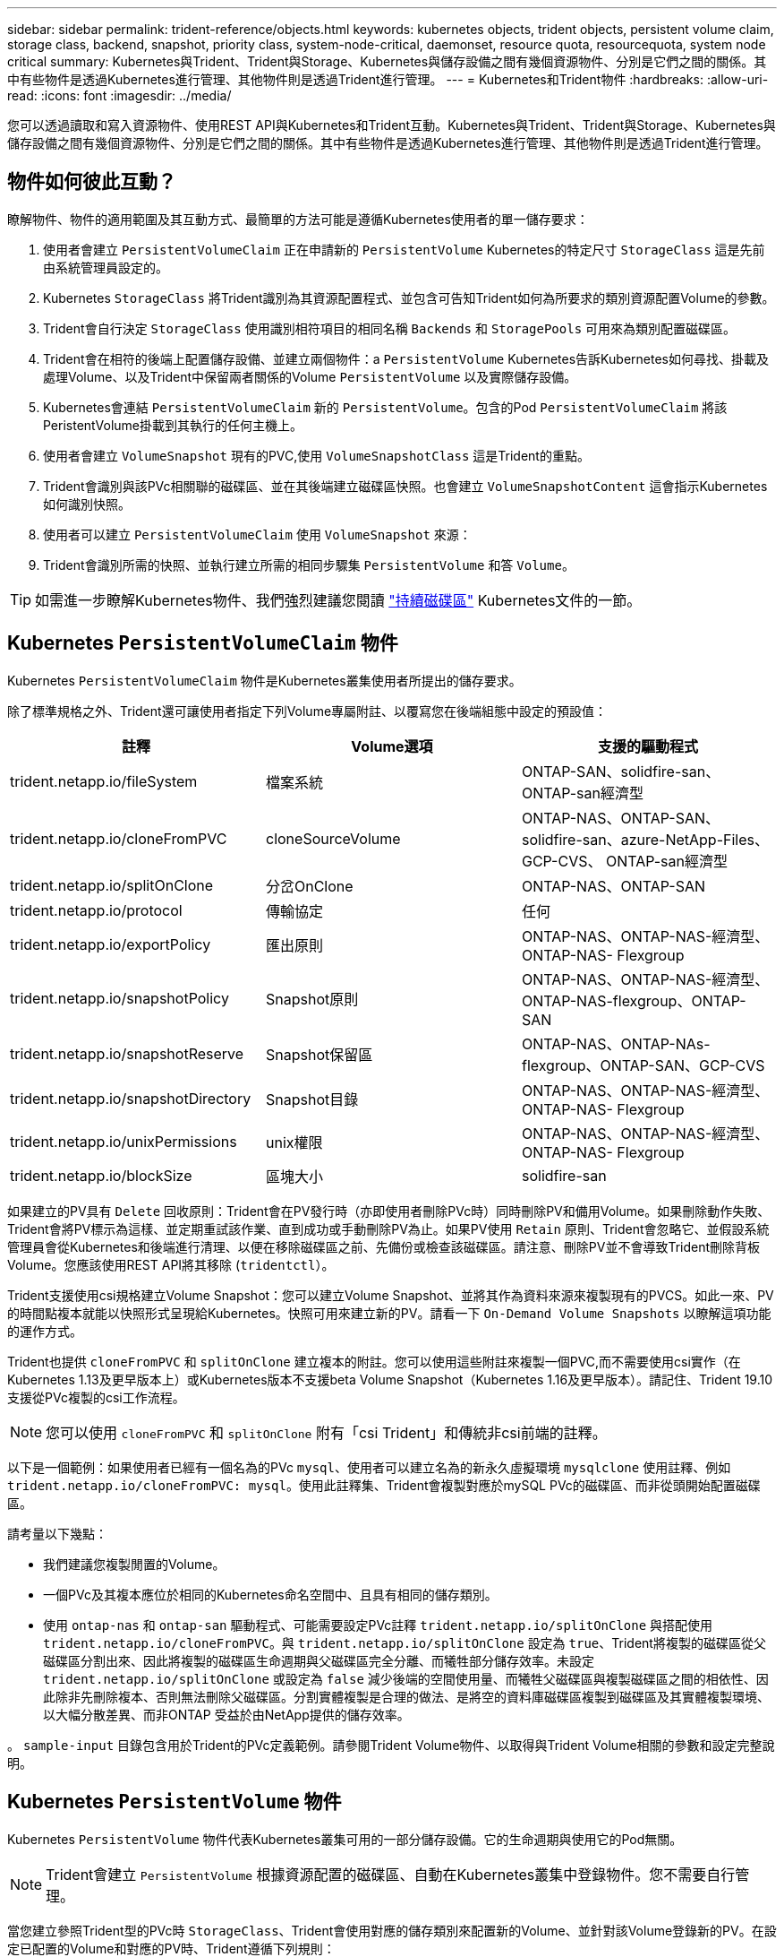 ---
sidebar: sidebar 
permalink: trident-reference/objects.html 
keywords: kubernetes objects, trident objects, persistent volume claim, storage class, backend, snapshot, priority class, system-node-critical, daemonset, resource quota, resourcequota, system node critical 
summary: Kubernetes與Trident、Trident與Storage、Kubernetes與儲存設備之間有幾個資源物件、分別是它們之間的關係。其中有些物件是透過Kubernetes進行管理、其他物件則是透過Trident進行管理。 
---
= Kubernetes和Trident物件
:hardbreaks:
:allow-uri-read: 
:icons: font
:imagesdir: ../media/


[role="lead"]
您可以透過讀取和寫入資源物件、使用REST API與Kubernetes和Trident互動。Kubernetes與Trident、Trident與Storage、Kubernetes與儲存設備之間有幾個資源物件、分別是它們之間的關係。其中有些物件是透過Kubernetes進行管理、其他物件則是透過Trident進行管理。



== 物件如何彼此互動？

瞭解物件、物件的適用範圍及其互動方式、最簡單的方法可能是遵循Kubernetes使用者的單一儲存要求：

. 使用者會建立 `PersistentVolumeClaim` 正在申請新的 `PersistentVolume` Kubernetes的特定尺寸 `StorageClass` 這是先前由系統管理員設定的。
. Kubernetes `StorageClass` 將Trident識別為其資源配置程式、並包含可告知Trident如何為所要求的類別資源配置Volume的參數。
. Trident會自行決定 `StorageClass` 使用識別相符項目的相同名稱 `Backends` 和 `StoragePools` 可用來為類別配置磁碟區。
. Trident會在相符的後端上配置儲存設備、並建立兩個物件：a `PersistentVolume` Kubernetes告訴Kubernetes如何尋找、掛載及處理Volume、以及Trident中保留兩者關係的Volume `PersistentVolume` 以及實際儲存設備。
. Kubernetes會連結 `PersistentVolumeClaim` 新的 `PersistentVolume`。包含的Pod `PersistentVolumeClaim` 將該PeristentVolume掛載到其執行的任何主機上。
. 使用者會建立 `VolumeSnapshot` 現有的PVC,使用 `VolumeSnapshotClass` 這是Trident的重點。
. Trident會識別與該PVc相關聯的磁碟區、並在其後端建立磁碟區快照。也會建立 `VolumeSnapshotContent` 這會指示Kubernetes如何識別快照。
. 使用者可以建立 `PersistentVolumeClaim` 使用 `VolumeSnapshot` 來源：
. Trident會識別所需的快照、並執行建立所需的相同步驟集 `PersistentVolume` 和答 `Volume`。



TIP: 如需進一步瞭解Kubernetes物件、我們強烈建議您閱讀 https://kubernetes.io/docs/concepts/storage/persistent-volumes/["持續磁碟區"^] Kubernetes文件的一節。



== Kubernetes `PersistentVolumeClaim` 物件

Kubernetes `PersistentVolumeClaim` 物件是Kubernetes叢集使用者所提出的儲存要求。

除了標準規格之外、Trident還可讓使用者指定下列Volume專屬附註、以覆寫您在後端組態中設定的預設值：

[cols=",,"]
|===
| 註釋 | Volume選項 | 支援的驅動程式 


| trident.netapp.io/fileSystem | 檔案系統 | ONTAP-SAN、solidfire-san、ONTAP-san經濟型 


| trident.netapp.io/cloneFromPVC | cloneSourceVolume | ONTAP-NAS、ONTAP-SAN、solidfire-san、azure-NetApp-Files、GCP-CVS、 ONTAP-san經濟型 


| trident.netapp.io/splitOnClone | 分岔OnClone | ONTAP-NAS、ONTAP-SAN 


| trident.netapp.io/protocol | 傳輸協定 | 任何 


| trident.netapp.io/exportPolicy | 匯出原則 | ONTAP-NAS、ONTAP-NAS-經濟型、ONTAP-NAS- Flexgroup 


| trident.netapp.io/snapshotPolicy | Snapshot原則 | ONTAP-NAS、ONTAP-NAS-經濟型、ONTAP-NAS-flexgroup、ONTAP-SAN 


| trident.netapp.io/snapshotReserve | Snapshot保留區 | ONTAP-NAS、ONTAP-NAs-flexgroup、ONTAP-SAN、GCP-CVS 


| trident.netapp.io/snapshotDirectory | Snapshot目錄 | ONTAP-NAS、ONTAP-NAS-經濟型、ONTAP-NAS- Flexgroup 


| trident.netapp.io/unixPermissions | unix權限 | ONTAP-NAS、ONTAP-NAS-經濟型、ONTAP-NAS- Flexgroup 


| trident.netapp.io/blockSize | 區塊大小 | solidfire-san 
|===
如果建立的PV具有 `Delete` 回收原則：Trident會在PV發行時（亦即使用者刪除PVc時）同時刪除PV和備用Volume。如果刪除動作失敗、Trident會將PV標示為這樣、並定期重試該作業、直到成功或手動刪除PV為止。如果PV使用 `+Retain+` 原則、Trident會忽略它、並假設系統管理員會從Kubernetes和後端進行清理、以便在移除磁碟區之前、先備份或檢查該磁碟區。請注意、刪除PV並不會導致Trident刪除背板Volume。您應該使用REST API將其移除 (`tridentctl`）。

Trident支援使用csi規格建立Volume Snapshot：您可以建立Volume Snapshot、並將其作為資料來源來複製現有的PVCS。如此一來、PV的時間點複本就能以快照形式呈現給Kubernetes。快照可用來建立新的PV。請看一下 `+On-Demand Volume Snapshots+` 以瞭解這項功能的運作方式。

Trident也提供 `cloneFromPVC` 和 `splitOnClone` 建立複本的附註。您可以使用這些附註來複製一個PVC,而不需要使用csi實作（在Kubernetes 1.13及更早版本上）或Kubernetes版本不支援beta Volume Snapshot（Kubernetes 1.16及更早版本）。請記住、Trident 19.10支援從PVc複製的csi工作流程。


NOTE: 您可以使用 `cloneFromPVC` 和 `splitOnClone` 附有「csi Trident」和傳統非csi前端的註釋。

以下是一個範例：如果使用者已經有一個名為的PVc `mysql`、使用者可以建立名為的新永久虛擬環境 `mysqlclone` 使用註釋、例如 `trident.netapp.io/cloneFromPVC: mysql`。使用此註釋集、Trident會複製對應於mySQL PVc的磁碟區、而非從頭開始配置磁碟區。

請考量以下幾點：

* 我們建議您複製閒置的Volume。
* 一個PVc及其複本應位於相同的Kubernetes命名空間中、且具有相同的儲存類別。
* 使用 `ontap-nas` 和 `ontap-san` 驅動程式、可能需要設定PVc註釋 `trident.netapp.io/splitOnClone` 與搭配使用 `trident.netapp.io/cloneFromPVC`。與 `trident.netapp.io/splitOnClone` 設定為 `true`、Trident將複製的磁碟區從父磁碟區分割出來、因此將複製的磁碟區生命週期與父磁碟區完全分離、而犧牲部分儲存效率。未設定 `trident.netapp.io/splitOnClone` 或設定為 `false` 減少後端的空間使用量、而犧牲父磁碟區與複製磁碟區之間的相依性、因此除非先刪除複本、否則無法刪除父磁碟區。分割實體複製是合理的做法、是將空的資料庫磁碟區複製到磁碟區及其實體複製環境、以大幅分散差異、而非ONTAP 受益於由NetApp提供的儲存效率。


。 `sample-input` 目錄包含用於Trident的PVc定義範例。請參閱Trident Volume物件、以取得與Trident Volume相關的參數和設定完整說明。



== Kubernetes `PersistentVolume` 物件

Kubernetes `PersistentVolume` 物件代表Kubernetes叢集可用的一部分儲存設備。它的生命週期與使用它的Pod無關。


NOTE: Trident會建立 `PersistentVolume` 根據資源配置的磁碟區、自動在Kubernetes叢集中登錄物件。您不需要自行管理。

當您建立參照Trident型的PVc時 `StorageClass`、Trident會使用對應的儲存類別來配置新的Volume、並針對該Volume登錄新的PV。在設定已配置的Volume和對應的PV時、Trident遵循下列規則：

* Trident會產生Kubernetes的PV名稱、以及用來配置儲存設備的內部名稱。在這兩種情況下、都是確保名稱在其範圍內是唯一的。
* 磁碟區的大小會盡可能接近在室早中所要求的大小、不過視平台而定、磁碟區可能會四捨五入至最接近的可分配數量。




== Kubernetes `StorageClass` 物件

Kubernetes `StorageClass` 物件是以中的名稱來指定 `PersistentVolumeClaims` 以一組內容來配置儲存設備。儲存類別本身會識別要使用的資源配置程式、並根據資源配置程式所瞭解的方式來定義該組內容。

這是需要由系統管理員建立及管理的兩個基本物件之一。另一個是Trident後端物件。

Kubernetes `StorageClass` 使用Trident的物件看起來像這樣：

[listing]
----
apiVersion: storage.k8s.io/v1
kind: StorageClass
metadata:
  name: <Name>
provisioner: csi.trident.netapp.io
mountOptions: <Mount Options>
parameters:
  <Trident Parameters>
allowVolumeExpansion: true
volumeBindingMode: Immediate
----
這些參數是Trident專屬的、可告訴Trident如何為類別配置Volume。

儲存類別參數包括：

[cols=",,,"]
|===
| 屬性 | 類型 | 必要 | 說明 


| 屬性 | map[stric]字串 | 否 | 請參閱以下「屬性」一節 


| storagePools | map[stringList | 否 | 將後端名稱對應至中的儲存資源池清單 


| 其他StoragePools | map[stringList | 否 | 將後端名稱對應至中的儲存資源池清單 


| 排除StoragePools | map[stringList | 否 | 將後端名稱對應至中的儲存資源池清單 
|===
儲存屬性及其可能值可分類為儲存資源池選擇屬性和Kubernetes屬性。



=== 儲存資源池選擇屬性

這些參數決定應使用哪些Trident託管儲存資源池來配置特定類型的磁碟區。

[cols=",,,,,"]
|===
| 屬性 | 類型 | 價值 | 優惠 | 申請 | 支援者 


| 媒體1^ | 字串 | HDD、混合式、SSD | 資源池包含此類型的媒體、混合式表示兩者 | 指定的媒體類型 | ONTAP-NAS、ONTAP-NAS-經濟型、ONTAP-NAS-flexgroup、ONTAP-SAN、solidfire-san 


| 資源配置類型 | 字串 | 纖薄、厚實 | Pool支援此資源配置方法 | 指定的資源配置方法 | 厚：全ONTAP 是邊、薄：全ONTAP 是邊、邊、邊、邊、邊、邊、邊、邊、邊、邊、邊 


| 後端類型 | 字串  a| 
ONTAP-NAS、ONTAP-NAS-經濟型、ONTAP-NAS-flexgroup、ONTAP-SAN、solidfire-san、GCP-CVS、azure-NetApp-Files、ONTAP-san經濟
| 集區屬於此類型的後端 | 指定後端 | 所有驅動程式 


| 快照 | 布爾 | 對、錯 | 集區支援具有快照的磁碟區 | 已啟用快照的Volume | ONTAP-NAS、ONTAP-SAN、Solidfire-SAN、GCP-CVS 


| 複製 | 布爾 | 對、錯 | 資源池支援複製磁碟區 | 已啟用複本的Volume | ONTAP-NAS、ONTAP-SAN、Solidfire-SAN、GCP-CVS 


| 加密 | 布爾 | 對、錯 | 資源池支援加密磁碟區 | 已啟用加密的Volume | ONTAP-NAS、ONTAP-NAS-經濟型、ONTAP-NAS- FlexGroups、ONTAP-SAN 


| IOPS | 內部 | 正整數 | 集區能夠保證此範圍內的IOPS | Volume保證這些IOPS | solidfire-san 
|===
^1^：ONTAP Select 不受支援

在大多數情況下、所要求的值會直接影響資源配置、例如、要求完整資源配置會導致資源配置較為密集的Volume。不過、元素儲存資源池會使用其提供的IOPS下限和上限來設定QoS值、而非所要求的值。在此情況下、要求的值僅用於選取儲存資源池。

理想情況下、您可以使用 `attributes` 只有模型、才能建立儲存設備的品質、滿足特定類別的需求。Trident會自動探索並選取符合_all_的儲存集區 `attributes` 您指定的。

如果您發現自己無法使用 `attributes` 若要自動為類別選取適當的資源池、您可以使用 `storagePools` 和 `additionalStoragePools` 用於進一步精簡集區或甚至選取特定集區集區的參數。

您可以使用 `storagePools` 參數以進一步限制符合任何指定之集區的集合 `attributes`。換句話說、Trident會使用由所識別的資源池交會 `attributes` 和 `storagePools` 資源配置參數。您可以單獨使用參數、也可以同時使用兩者。

您可以使用 `additionalStoragePools` 此參數可延伸Trident用於資源配置的集區集區集區集區集區集區、無論所選取的任何集區為何 `attributes` 和 `storagePools` 參數。

您可以使用 `excludeStoragePools` 篩選Trident用於資源配置的資源池集區集合的參數。使用此參數會移除任何相符的集區。

在中 `storagePools` 和 `additionalStoragePools` 參數、每個項目都採用格式 `<backend>:<storagePoolList>`、其中 `<storagePoolList>` 是指定後端的儲存資源池清單、以英文分隔。例如、的值 `additionalStoragePools` 看起來可能是這樣 `ontapnas_192.168.1.100:aggr1,aggr2;solidfire_192.168.1.101:bronze`。這些清單接受後端值和清單值的regex值。您可以使用 `tridentctl get backend` 以取得後端及其資源池清單。



=== Kubernetes屬性

這些屬性在動態資源配置期間、不會影響Trident選擇儲存資源池/後端。相反地、這些屬性只會提供Kubernetes持續磁碟區所支援的參數。工作節點負責檔案系統建立作業、可能需要檔案系統公用程式、例如xfsprogs。

[cols=",,,,,"]
|===
| 屬性 | 類型 | 價值 | 說明 | 相關驅動因素 | Kubernetes版本 


| FSType | 字串 | ext4、ext3、xfs等 | 區塊磁碟區的檔案系統類型 | solidfire-san、ontap、nap、nap、nas經濟、ontap、nas、flexgroup、ontap、san、ONTAP-san經濟型 | 全部 


| owVolume擴充 | 布林值 | 對、錯 | 啟用或停用對增加PVc大小的支援 | ONTAP-NAS、ONTAP-NAS-經濟型、ONTAP-NAS-flexgroup、ONTAP-SAN、ONTAP-san經濟型、 solidfire-san、gcp-CVS、azure-netapp檔案 | 1.11+ 


| Volume BindingMode | 字串 | 立即、WaitForFirst消費者 | 選擇何時進行磁碟區繫結和動態資源配置 | 全部 | 1.19 - 1.26 
|===
[TIP]
====
* 。 `fsType` 參數用於控制SAN LUN所需的檔案系統類型。此外、Kubernetes也會使用的 `fsType` 在儲存類別中、表示檔案系統存在。您可以使用來控制Volume擁有權 `fsGroup` 只有在下列情況下、Pod的安全內容才會出現 `fsType` 已設定。請參閱 link:https://kubernetes.io/docs/tasks/configure-pod-container/security-context/["Kubernetes：設定Pod或Container的安全內容"^] 如需使用設定Volume擁有權的總覽 `fsGroup` 背景。Kubernetes將套用 `fsGroup` 只有在下列情況下才會有
+
** `fsType` 在儲存類別中設定。
** PVc存取模式為rwo。


+
對於NFS儲存驅動程式、檔案系統已存在做為NFS匯出的一部分。以供使用 `fsGroup` 儲存類別仍需指定 `fsType`。您可以將其設定為 `nfs` 或任何非null值。

* 請參閱 link:https://docs.netapp.com/us-en/trident/trident-use/vol-expansion.html["展開Volume"] 如需磁碟區擴充的詳細資料、
* Trident安裝程式套件提供數個範例儲存類別定義、可與中的Trident搭配使用 ``sample-input/storage-class-*.yaml``。刪除Kubernetes儲存類別也會刪除對應的Trident儲存類別。


====


== Kubernetes `VolumeSnapshotClass` 物件

Kubernetes `VolumeSnapshotClass` 物件類似 `StorageClasses`。它們有助於定義多種儲存類別、並由Volume Snapshot參考、以將快照與所需的Snapshot類別建立關聯。每個Volume Snapshot都與單一Volume Snapshot類別相關聯。

答 `VolumeSnapshotClass` 應由系統管理員定義以建立快照。建立具有下列定義的Volume Snapshot類別：

[listing]
----
apiVersion: snapshot.storage.k8s.io/v1
kind: VolumeSnapshotClass
metadata:
  name: csi-snapclass
driver: csi.trident.netapp.io
deletionPolicy: Delete
----
。 `driver` 指定要要求的Kubernetes磁碟區快照 `csi-snapclass` 類別由Trident處理。。 `deletionPolicy` 指定必須刪除快照時要採取的動作。何時 `deletionPolicy` 設為 `Delete`、刪除快照時、會移除儲存叢集上的Volume Snapshot物件及基礎快照。或者、將其設定為 `Retain` 也就是說 `VolumeSnapshotContent` 並保留實體快照。



== Kubernetes `VolumeSnapshot` 物件

Kubernetes `VolumeSnapshot` 物件是建立磁碟區快照的要求。就像使用者針對磁碟區所提出的要求一樣、磁碟區快照是使用者建立現有虛擬磁碟快照的要求。

當磁碟區快照要求出現時、Trident會在後端自動管理磁碟區的快照建立、並建立唯一的快照來公開快照
`VolumeSnapshotContent` 物件：您可以從現有的PVCS建立快照、並在建立新的PVCS時、將快照作為DataSource使用。


NOTE: Volume Snapshot的生命週期與來源PVCs無關：即使刪除來源PVCs、快照仍會持續存在。刪除具有相關快照的永久虛擬磁碟時、Trident會將此永久虛擬磁碟的備份磁碟區標示為*刪除*狀態、但不會將其完全移除。刪除所有相關的快照時、即會移除該磁碟區。



== Kubernetes `VolumeSnapshotContent` 物件

Kubernetes `VolumeSnapshotContent` 物件代表從已配置的磁碟區擷取的快照。類似於 `PersistentVolume` 並表示儲存叢集上已配置的快照。類似 `PersistentVolumeClaim` 和 `PersistentVolume` 建立快照時的物件 `VolumeSnapshotContent` 物件會將一對一的對應維持在上 `VolumeSnapshot` 物件、要求建立快照。


NOTE: Trident會建立 `VolumeSnapshotContent` 根據資源配置的磁碟區、自動在Kubernetes叢集中登錄物件。您不需要自行管理。

。 `VolumeSnapshotContent` 物件包含可唯一識別快照的詳細資料、例如 `snapshotHandle`。這 `snapshotHandle` 是PV名稱與名稱的獨特組合 `VolumeSnapshotContent` 物件：

當快照要求出現時、Trident會在後端建立快照。建立快照之後、Trident會設定 `VolumeSnapshotContent` 然後將快照公開給Kubernetes API。



== Kubernetes `CustomResourceDefinition` 物件

Kubernetes自訂資源是Kubernetes API中由系統管理員定義的端點、用於將類似物件分組。Kubernetes支援建立自訂資源來儲存物件集合。您可以執行來取得這些資源定義 `kubectl get crds`。

自訂資源定義（CRD）及其相關的物件中繼資料會由Kubernetes儲存在其中繼資料儲存區中。如此一來、您就不需要另外建立Trident的儲存區。

從19.07版開始、Trident使用了許多 `CustomResourceDefinition` 保留Trident物件身分的物件、例如Trident後端、Trident儲存類別和Trident Volume。這些物件由Trident管理。此外、「csi Volume Snapshot」架構也引進了定義Volume快照所需的部分CRD。

CRD是Kubernetes建構。上述資源的物件是由Trident所建立。例如、使用建立後端時 `tridentctl`、對應的 `tridentbackends` CRD物件是由Kubernetes所建立、供其使用。

以下是Trident客戶需求日的幾點重點：

* 安裝Trident時、會建立一組客戶需求日、並可像使用任何其他資源類型一樣使用。
* 從先前版本的Trident（使用的Trident）升級時 `etcd` 為了維持狀態）、Trident安裝程式會從移轉資料 `etcd` 金鑰值資料儲存區、並建立對應的CRD物件。
* 使用解除安裝Trident時 `tridentctl uninstall` 命令、Trident Pod會刪除、但建立的客戶需求日不會清除。請參閱 link:../trident-managing-k8s/uninstall-trident.html["解除安裝Trident"] 瞭解如何徹底移除Trident並從頭重新設定。




== Trident `StorageClass` 物件

Trident為Kubernetes建立相符的儲存類別 `StorageClass` 指定的物件 `csi.trident.netapp.io`/`netapp.io/trident` 在他們的資源配置工具欄位中。儲存類別名稱與Kubernetes名稱相符 `StorageClass` 所代表的物件。


NOTE: 使用Kubernetes時、這些物件會在Kubernetes時自動建立 `StorageClass` 使用Trident做為資源配置程式的功能已登錄。

儲存類別包含一組磁碟區需求。Trident會將這些需求與每個儲存資源池中的屬性相符；如果符合、則該儲存資源池是使用該儲存類別來配置磁碟區的有效目標。

您可以使用REST API建立儲存類別組態、以直接定義儲存類別。不過、在Kubernetes部署中、我們預期在登錄新Kubernetes時會建立這些部署 `StorageClass` 物件：



== Trident後端物件

後端代表儲存供應商、其中Trident會配置磁碟區；單一Trident執行個體可管理任何數量的後端。


NOTE: 這是您自己建立和管理的兩種物件類型之一。另一個是Kubernetes `StorageClass` 物件：

如需如何建構這些物件的詳細資訊、請參閱 link:../trident-use/backends.html["設定後端"]。



== Trident `StoragePool` 物件

儲存資源池代表可在每個後端上進行資源配置的不同位置。就支援而言ONTAP 、這些項目對應於SVM中的集合體。對於NetApp HCI / SolidFire、這些服務會對應到系統管理員指定的QoS頻段。就架構而言、這些項目對應於雲端供應商所在的地區。Cloud Volumes Service每個儲存資源池都有一組獨特的儲存屬性、可定義其效能特性和資料保護特性。

與此處的其他物件不同、儲存資源池候選項目一律會自動探索及管理。



== Trident `Volume` 物件

Volume是資源配置的基本單位、包含NFS共用和iSCSI LUN等後端端點。在Kubernetes中、這些項目會直接對應至 `PersistentVolumes`。建立磁碟區時、請確定它有一個儲存類別、決定該磁碟區可以配置的位置及大小。


NOTE: 在Kubernetes中、會自動管理這些物件。您可以檢視這些資源、以查看資源配置的Trident內容。


TIP: 刪除具有相關快照的PV時、對應的Trident Volume會更新為*刪除*狀態。若要刪除Trident磁碟區、您應該移除該磁碟區的快照。

Volume組態會定義已配置磁碟區應具備的內容。

[cols=",,,"]
|===
| 屬性 | 類型 | 必要 | 說明 


| 版本 | 字串 | 否 | Trident API版本（「1」） 


| 名稱 | 字串 | 是的 | 要建立的Volume名稱 


| storageClass | 字串 | 是的 | 配置Volume時使用的儲存類別 


| 尺寸 | 字串 | 是的 | 要配置的磁碟區大小（以位元組為單位） 


| 傳輸協定 | 字串 | 否 | 要使用的傳輸協定類型；「檔案」或「區塊」 


| 內部名稱 | 字串 | 否 | 儲存系統上的物件名稱；由Trident產生 


| cloneSourceVolume | 字串 | 否 | Sname（NAS、SAN）& S--*：要複製的磁碟區名稱ONTAP SolidFire 


| 分岔OnClone | 字串 | 否 | 例（NAS、SAN）：從父實體分割複本ONTAP 


| Snapshot原則 | 字串 | 否 | S--*：快照原則ONTAP 


| Snapshot保留區 | 字串 | 否 | Sing-*：保留給快照的磁碟區百分比ONTAP 


| 匯出原則 | 字串 | 否 | ONTAP-NAS*：要使用的匯出原則 


| Snapshot目錄 | 布爾 | 否 | ONTAP-NAS*：快照目錄是否可見 


| unix權限 | 字串 | 否 | ONTAP-NAS*：初始UNIX權限 


| 區塊大小 | 字串 | 否 | S--*：區塊/區段大小SolidFire 


| 檔案系統 | 字串 | 否 | 檔案系統類型 
|===
Trident會產生 `internalName` 建立Volume時。這包括兩個步驟。首先、它會預先加上儲存前置詞（預設值之一 `trident` 或是後端組態中的前置字元）到磁碟區名稱、產生表單名稱 `<prefix>-<volume-name>`。然後、它會繼續清理名稱、取代後端不允許的字元。對於後端、它會以底線取代連字號（因此內部名稱會變成ONTAP `<prefix>_<volume-name>`）。對於元素後端、它會以連字號取代底線。

您可以使用Volume組態、使用REST API直接配置磁碟區、但在Kubernetes部署中、我們預期大多數使用者都會使用標準Kubernetes `PersistentVolumeClaim` 方法。Trident會自動建立此Volume物件、做為資源配置程序的一部分。



== Trident `Snapshot` 物件

快照是磁碟區的時間點複本、可用來配置新的磁碟區或還原狀態。在Kubernetes中、這些項目會直接對應至 `VolumeSnapshotContent` 物件：每個快照都與一個Volume相關聯、該磁碟區是快照資料的來源。

每個 `Snapshot` 物件包含下列內容：

[cols=",,,"]
|===
| 屬性 | 類型 | 必要 | 說明 


| 版本 | 字串  a| 
是的
| Trident API版本（「1」） 


| 名稱 | 字串  a| 
是的
| Trident Snapshot物件的名稱 


| 內部名稱 | 字串  a| 
是的
| 儲存系統上Trident Snapshot物件的名稱 


| Volume名稱 | 字串  a| 
是的
| 為其建立快照的持續Volume名稱 


| Volume內部名稱 | 字串  a| 
是的
| 儲存系統上相關Trident Volume物件的名稱 
|===

NOTE: 在Kubernetes中、會自動管理這些物件。您可以檢視這些資源、以查看資源配置的Trident內容。

當Kubernetes時 `VolumeSnapshot` 物件要求已建立、Trident可在備份儲存系統上建立Snapshot物件。。 `internalName` 此快照物件的產生方式為結合前置詞 `snapshot-` 使用 `UID` 的 `VolumeSnapshot` 物件（例如、 `snapshot-e8d8a0ca-9826-11e9-9807-525400f3f660`）。 `volumeName` 和 `volumeInternalName` 會透過取得備用磁碟區的詳細資料來填入。



== Astra Trident `ResourceQuota` 物件

Trident去除會耗用a `system-node-critical` 優先級類別是Kubernetes中最高的優先級類別、可確保Astra Trident在正常節點關機期間識別並清理磁碟區、並允許Trident的取消安裝Pod在資源壓力較高的叢集中預先配置優先級較低的工作負載。

為了達成此目標、Astra Trident採用 `ResourceQuota` 確保在Trident取消程式集上達到「系統節點關鍵」優先順序類別的物件。在部署和建立實體化設定之前、Astra Trident會先尋找 `ResourceQuota` 物件、如果未探索到、則套用它。

如果您需要更多控制預設資源配額和優先順序類別、可以產生 `custom.yaml` 或設定 `ResourceQuota` 使用Helm圖表的物件。

以下是「資源配額」物件優先處理Trident的範例。

[listing]
----
apiVersion: <version>
kind: ResourceQuota
metadata:
  name: trident-csi
  labels:
    app: node.csi.trident.netapp.io
spec:
  scopeSelector:
     matchExpressions:
       - operator : In
         scopeName: PriorityClass
         values: ["system-node-critical"]
----
如需資源配額的詳細資訊、請參閱 link:https://kubernetes.io/docs/concepts/policy/resource-quotas/["Kubernetes：資源配額"^]。



=== 清理 `ResourceQuota` 如果安裝失敗

在極少數情況下、安裝會在之後失敗 `ResourceQuota` 物件已建立、請先嘗試 link:../trident-managing-k8s/uninstall-trident.html["正在解除安裝"] 然後重新安裝。

如果這不管用、請手動移除 `ResourceQuota` 物件：



=== 移除 `ResourceQuota`

如果您偏好控制自己的資源配置、可以移除Astra Trident `ResourceQuota` 使用命令的物件：

[listing]
----
kubectl delete quota trident-csi -n trident
----